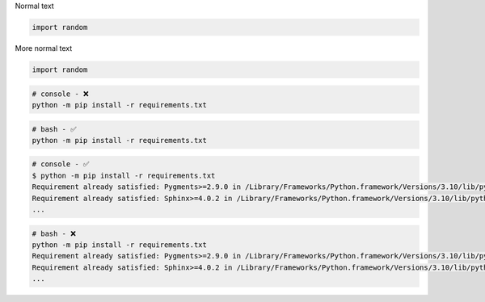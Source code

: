 Normal text

.. code-block:: Python

    import random

More normal text


.. code-block:: python

    import random


.. code-block:: console

        # console - ❌
        python -m pip install -r requirements.txt

.. code-block:: bash

        # bash - ✅
        python -m pip install -r requirements.txt


.. code-block:: console

        # console - ✅
        $ python -m pip install -r requirements.txt
        Requirement already satisfied: Pygments>=2.9.0 in /Library/Frameworks/Python.framework/Versions/3.10/lib/python3.10/site-packages (from -r requirements.txt (line 2)) (2.11.2)
        Requirement already satisfied: Sphinx>=4.0.2 in /Library/Frameworks/Python.framework/Versions/3.10/lib/python3.10/site-packages (from -r requirements.txt (line 3)) (4.4.0)
        ...

.. code-block:: bash

        # bash - ❌
        python -m pip install -r requirements.txt
        Requirement already satisfied: Pygments>=2.9.0 in /Library/Frameworks/Python.framework/Versions/3.10/lib/python3.10/site-packages (from -r requirements.txt (line 2)) (2.11.2)
        Requirement already satisfied: Sphinx>=4.0.2 in /Library/Frameworks/Python.framework/Versions/3.10/lib/python3.10/site-packages (from -r requirements.txt (line 3)) (4.4.0)
        ...

